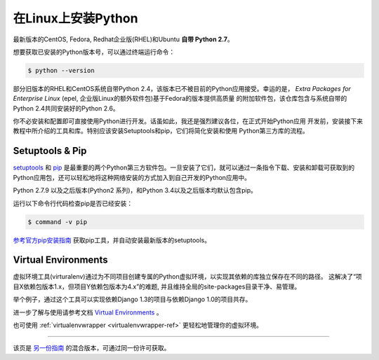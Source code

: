 .. _install-linux:

在Linux上安装Python
==========================

最新版本的CentOS, Fedora, Redhat企业版(RHEL)和Ubuntu **自带 Python 2.7**。

想要获取已安装的Python版本号，可以通过终端运行命令：

.. code-block:: console

    $ python --version

部分旧版本的RHEL和CentOS系统自带Python 2.4，该版本已不被目前的Python应用接受。幸运的是，
`Extra Packages for Enterprise Linux` (epel, 企业版Linux的额外软件包)基于Fedora的版本提供高质量
的附加软件包，该仓库包含与系统自带的Python 2.4共同安装好的Python 2.6。

.. _Extra Packages for Enterprise Linux: http://fedoraproject.org/wiki/EPEL

你不必安装和配置即可直接使用Python进行开发。话虽如此，我还是强烈建议各位，在正式开始Python应用
开发前，安装接下来教程中所介绍的工具和库。特别应该安装Setuptools和pip，它们将简化安装和使用
Python第三方库的流程。

Setuptools & Pip
----------------

`setuptools <https://pypi.python.org/pypi/setuptools>`_ 和 `pip <https://pip.pypa.io/en/stable/>`_
是最重要的两个Python第三方软件包。一旦安装了它们，就可以通过一条指令下载、安装和卸载可获取到的
Python应用包，还可以轻松地将这种网络安装的方式加入到自己开发的Python应用中。

Python 2.7.9 以及之后版本(Python2 系列)，和Python 3.4以及之后版本均默认包含pip。

运行以下命令行代码检查pip是否已经安装：

.. code-block:: console

    $ command -v pip

`参考官方pip安装指南 <https://pip.pypa.io/en/latest/installing/>`_ 获取pip工具，并自动安装最新版本的setuptools。

Virtual Environments
--------------------

虚拟环境工具(virturalenv)通过为不同项目创建专属的Python虚拟环境，以实现其依赖的库独立保存在不同的路径。
这解决了“项目X依赖包版本1.x，但项目Y依赖包版本为4.x”的难题, 并且维持全局的site-packages目录干净、易管理。 

举个例子，通过这个工具可以实现依赖Django 1.3的项目与依赖Django 1.0的项目共存。

进一步了解与使用请参考文档 `Virtual Environments <http://github.com/kennethreitz/python-guide/blob/master/docs/dev/virtualenvs.rst>`_ 。

也可使用 :ref:`virtualenvwrapper <virtualenvwrapper-ref>` 更轻松地管理你的虚拟环境。

--------------------------------

该页是 `另一份指南 <http://www.stuartellis.eu/articles/python-development-windows/>`_ 的混合版本，可通过同一份许可获取。

